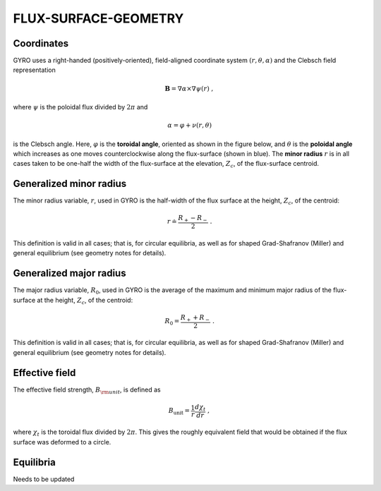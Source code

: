 FLUX-SURFACE-GEOMETRY
=====================

Coordinates
-----------

GYRO uses a right-handed (positively-oriented), field-aligned coordinate system
:math:`(r,\theta,\alpha)` and the Clebsch field representation

.. math::

   \mathbf{B} =\nabla \alpha \times \nabla \psi (r) \; ,

where :math:`\psi` is the poloidal flux divided by :math:`2\pi` and

.. math::
   
    \alpha =\varphi +\nu (r,\theta ) 

is the Clebsch angle. Here, :math:`\varphi` is the **toroidal angle**, oriented as shown
in the figure below, and :math:`\theta` is the **poloidal angle** which increases as one
moves counterclockwise along the flux-surface (shown in blue). The **minor radius**
:math:`r` is in all cases taken to be one-half the width of the flux-surface at
the elevation, :math:`Z_{c}`, of the flux-surface centroid.
   
.. figure:: image/flux_surface.png
	:scale: 100%
	:alt: flux surface
	:align: center

Generalized minor radius
------------------------

The minor radius variable, :math:`r`, used in GYRO is the half-width of the flux surface at
the height, :math:`Z_{c}`, of the centroid:

.. math::
   
   r \doteq \frac{R_{+}-R_{-}}{2} \; .

This definition is valid in all cases; that is, for circular equilibria, as well as for
shaped Grad-Shafranov (Miller) and general equilibrium (see geometry notes for details). 

Generalized major radius
------------------------

The major radius variable, :math:`R_{0}`, used in GYRO is the average of the maximum and
minimum major radius of the flux-surface at the height, :math:`Z_{c}`, of the centroid:

.. math::
   
    R_{0}=\frac{R_{+}+R_{-}}{2} \; .

This definition is valid in all cases; that is, for circular equilibria, as well as for
shaped Grad-Shafranov (Miller) and general equilibrium (see geometry notes for details).

Effective field
---------------

The effective field strength, :math:`B_{\rm {unit}}`, is defined as

.. math::

   B_\mathrm{unit} = \frac{1}{r} \frac{d\chi _{t}}{dr} \; ,

where :math:`\chi _{t}` is the toroidal flux divided by :math:`2\pi`. This gives the
roughly equivalent field that would be obtained if the flux surface was deformed to a circle.

Equilibria
----------

Needs to be updated
